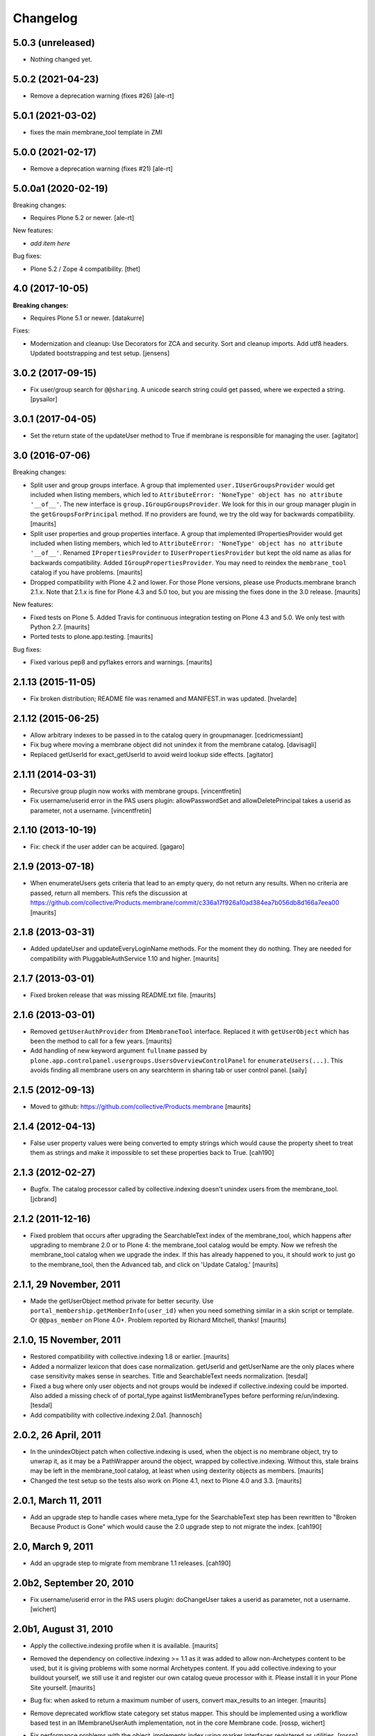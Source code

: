 Changelog
=========

5.0.3 (unreleased)
------------------

- Nothing changed yet.


5.0.2 (2021-04-23)
------------------

- Remove a deprecation warning (fixes #26) [ale-rt]


5.0.1 (2021-03-02)
------------------

- fixes the main membrane_tool template in ZMI


5.0.0 (2021-02-17)
------------------

- Remove a deprecation warning (fixes #21) [ale-rt]


5.0.0a1 (2020-02-19)
--------------------

Breaking changes:

- Requires Plone 5.2 or newer.
  [ale-rt]

New features:

- *add item here*

Bug fixes:

- Plone 5.2 / Zope 4 compatibility.
  [thet]


4.0 (2017-10-05)
----------------

**Breaking changes:**

- Requires Plone 5.1 or newer.
  [datakurre]

Fixes:

- Modernization and cleanup:
  Use Decorators for ZCA and security.
  Sort and cleanup imports.
  Add utf8 headers.
  Updated bootstrapping and test setup.
  [jensens]

3.0.2 (2017-09-15)
------------------

- Fix user/group search for ``@@sharing``.
  A unicode search string could get passed, where we expected a string.
  [pysailor]



3.0.1 (2017-04-05)
------------------

- Set the return state of the updateUser method to True if membrane is responsible
  for managing the user.
  [agitator]


3.0 (2016-07-06)
----------------

Breaking changes:

- Split user and group groups interface.  A group that implemented
  ``user.IUserGroupsProvider`` would get included when listing
  members, which led to ``AttributeError: 'NoneType' object has no
  attribute '__of__'``.  The new interface is
  ``group.IGroupGroupsProvider``.  We look for this in our group
  manager plugin in the ``getGroupsForPrincipal`` method.  If no
  providers are found, we try the old way for backwards compatibility.
  [maurits]

- Split user properties and group properties interface.  A group that
  implemented IPropertiesProvider would get included when listing
  members, which led to ``AttributeError: 'NoneType' object has no
  attribute '__of__'``.  Renamed ``IPropertiesProvider`` to
  ``IUserPropertiesProvider`` but kept the old name as alias for
  backwards compatibility.  Added ``IGroupPropertiesProvider``.
  You may need to reindex the ``membrane_tool`` catalog if you have problems.
  [maurits]

- Dropped compatibility with Plone 4.2 and lower.
  For those Plone versions, please use Products.membrane branch 2.1.x.
  Note that 2.1.x is fine for Plone 4.3 and 5.0 too, but you are missing the fixes done in the 3.0 release.
  [maurits]

New features:

- Fixed tests on Plone 5.  Added Travis for continuous integration
  testing on Plone 4.3 and 5.0.  We only test with Python 2.7.
  [maurits]

- Ported tests to plone.app.testing.  [maurits]

Bug fixes:

- Fixed various pep8 and pyflakes errors and warnings.  [maurits]


2.1.13 (2015-11-05)
-------------------

- Fix broken distribution; README file was renamed and MANIFEST.in was updated.
  [hvelarde]


2.1.12 (2015-06-25)
-------------------

- Allow arbitrary indexes to be passed in to the catalog query in groupmanager.
  [cedricmessiant]

- Fix bug where moving a membrane object did not unindex it from the
  membrane catalog.
  [davisagli]

- Replaced getUserId for exact_getUserId to avoid weird lookup side effects.
  [agitator]


2.1.11 (2014-03-31)
-------------------

- Recursive group plugin now works with membrane groups.
  [vincentfretin]

- Fix username/userid error in the PAS users plugin: allowPasswordSet and
  allowDeletePrincipal takes a userid as parameter, not a username.
  [vincentfretin]


2.1.10 (2013-10-19)
-------------------

- Fix: check if the user adder can be acquired.
  [gagaro]


2.1.9 (2013-07-18)
------------------

- When enumerateUsers gets criteria that lead to an empty query, do
  not return any results.  When no criteria are passed, return all
  members.
  This refs the discussion at
  https://github.com/collective/Products.membrane/commit/c336a17f926a10ad384ea7b056db8d166a7eea00
  [maurits]


2.1.8 (2013-03-31)
------------------

- Added updateUser and updateEveryLoginName methods.  For the moment
  they do nothing.  They are needed for compatibility with
  PluggableAuthService 1.10 and higher.
  [maurits]


2.1.7 (2013-03-01)
------------------

- Fixed broken release that was missing README.txt file.
  [maurits]


2.1.6 (2013-03-01)
------------------

- Removed ``getUserAuthProvider`` from ``IMembraneTool`` interface.
  Replaced it with ``getUserObject`` which has been the method to call
  for a few years.
  [maurits]

- Add handling of new keyword argument ``fullname`` passed by
  ``plone.app.controlpanel.usergroups.UsersOverviewControlPanel`` for
  ``enumerateUsers(...)``. This avoids finding all membrane users on any
  searchterm in sharing tab or user control panel.
  [saily]


2.1.5 (2012-09-13)
------------------

- Moved to github: https://github.com/collective/Products.membrane
  [maurits]


2.1.4 (2012-04-13)
------------------

- False user property values were being converted to empty strings which would
  cause the property sheet to treat them as strings and make it impossible to set
  these properties back to True.
  [cah190]


2.1.3 (2012-02-27)
------------------

- Bugfix. The catalog processor called by collective.indexing doesn't unindex users
  from the membrane_tool. [jcbrand]


2.1.2 (2011-12-16)
------------------

- Fixed problem that occurs after upgrading the SearchableText index
  of the membrane_tool, which happens after upgrading to membrane 2.0
  or to Plone 4: the membrane_tool catalog would be empty.  Now we
  refresh the membrane_tool catalog when we upgrade the index.  If
  this has already happened to you, it should work to just go to the
  membrane_tool, then the Advanced tab, and click on 'Update Catalog.'
  [maurits]


2.1.1, 29 November, 2011
------------------------

- Made the getUserObject method private for better security.
  Use ``portal_membership.getMemberInfo(user_id)`` when you need something
  similar in a skin script or template.  Or ``@@pas_member`` on Plone 4.0+.
  Problem reported by Richard Mitchell, thanks!
  [maurits]


2.1.0, 15 November, 2011
------------------------

- Restored compatibility with collective.indexing 1.8 or earlier.
  [maurits]

- Added a normalizer lexicon that does case normalization.
  getUserId and getUserName are the only places where case sensitivity
  makes sense in searches. Title and SearchableText needs normalization.
  [tesdal]

- Fixed a bug where only user objects and not groups would be
  indexed if collective.indexing could be imported.
  Also added a missing check of of portal_type against listMembraneTypes
  before performing re/un/indexing.
  [tesdal]

- Add compatibility with collective.indexing 2.0a1.
  [hannosch]


2.0.2, 26 April, 2011
---------------------

- In the unindexObject patch when collective.indexing is used, when
  the object is no membrane object, try to unwrap it, as it may be a
  PathWrapper around the object, wrapped by collective.indexing.
  Without this, stale brains may be left in the membrane_tool catalog,
  at least when using dexterity objects as members.
  [maurits]

- Changed the test setup so the tests also work on Plone 4.1, next to
  Plone 4.0 and 3.3.
  [maurits]


2.0.1, March 11, 2011
---------------------

- Add an upgrade step to handle cases where meta_type for the SearchableText
  step has been rewritten to "Broken Because Product is Gone" which would cause
  the 2.0 upgrade step to not migrate the index.
  [cah190]


2.0, March 9, 2011
------------------

- Add an upgrade step to migrate from membrane 1.1 releases.
  [cah190]


2.0b2, September 20, 2010
-------------------------

- Fix username/userid error in the PAS users plugin: doChangeUser takes a
  userid as parameter, not a username.
  [wichert]


2.0b1, August 31, 2010
----------------------

- Apply the collective.indexing profile when it is available.
  [maurits]

- Removed the dependency on collective.indexing >= 1.1 as it was added
  to allow non-Archetypes content to be used, but it is giving
  problems with some normal Archetypes content.  If you add
  collective.indexing to your buildout yourself, we still use it and
  register our own catalog queue processor with it.  Please install it
  in your Plone Site yourself.
  [maurits]

- Bug fix: when asked to return a maximum number of users, convert
  max_results to an integer.
  [maurits]

- Remove deprecated workflow state category set status mapper. This should be
  implemented using a workflow based test in an IMembraneUserAuth
  implementation, not in the core Membrane code.
  [rossp, wichert]

- Fix performance problems with the object_implements index using
  marker interfaces registered as utilities. [rossp]

  The object_implements index used to use the ZCA to find out not only
  what interfaces an object provided, but what interfaces an object
  could be adapted to out to the second order (adapting two objects).
  Providing this degree of magical awareness proved to be a large
  performance problem.

- Remove BBB method to migrate the list of membrane types from
  archetypes_tool to membrane_tool. [rossp]

- Use ZCTextIndex for the SearchableText index. This fixes problems with
  unicode data.
  [wichert]

- Modify the property plugin to handle property adapters returning
  None and pure dictionaries. Even though the PAS interface does not allow
  it this is common behaviour.
  [wichert]

- Use collective.indexing to update the membrane_tool catalog data. This
  allows non-Archetypes content to be used.
  [wichert]

- Refactor PAS plugins to only depend on the generic interfaces. This
  removes the dependency on Archetypes.
  [wichert]

- Use `plone.indexer`_ to manager indexable attribuets.
  [wichert]

- Update GenericSetup import handler to gracefully handle sites without a
  membrane_tool installed.
  [wichert]

- Improve package description, RESTify the changelog.
  [wichert]

- Move GenericSetup profile and step registration to zcml.
  [wichert]

.. _plone.indexer: http://pypi.python.org/pypi/plone.indexer


1.1b5 Released March 23, 2009
-----------------------------

- Fix git based release problem, now using setuptools-git
  [hannosch]



1.1b4 Released March 20, 2009
-----------------------------

- Tested with Plone 3.0-3.2 [rossp]

- Add a warning about upcoming changes to object_implements
  [rossp]

- Deprecate the category mapper support [rossp]

- Deprecate AT assumptions [rossp]

- Provide the offending login name when more than one match
  [witsch]

- Fix AttributeError bug when the search term is None [claytron]

- Distinguish btn substring matches and case-insensitive matches
  for userid and username when supporting case-insensitive logins
  [rafrombrc]

- Only use the membrane user factory plug-in for users for whom
  membrane provides authentication.
  [rafrombrc]


1.1b3 Released July 23, 2008
----------------------------

- Fix issue with retrieving unnamed user adders.
  [witsch]

- Remove counter again as the membrane tool inherits from Plone's
  catalog tool, which already has support for a counter.  Keep the
  test and caching helper, though. :)
  [witsch]


1.1b2 Released July 22, 2008
----------------------------

- Add a counter to the membrane tool which can be used as a cache key as
  well as a convenience helper for quickly memoizing adapters and tools.
  [witsch]

- Have rolemanager and groupmanager search for exact userids.
  [mj]


1.1b1 Released May 22, 2008
---------------------------

- Initial egg release.
  [rafrombrc]


- removed deprecation messages in Plone 3.0 (Zope 2.10): Import of
  zope.app.annotation turned into zope.annotation
  [jensens]


1.0b1
-----

- Introduced IUserChanger interface to separate the password
  changing from the user addition and deletion portions of
  IUserManagement. [rafrombrc]

- Completed general implementation of roles, groups, properties
  plugins. [rafrombrc, jhammel, rmarianski]


0.3
---

- Added a IUserManagement interface (from PlonePAS) to the
  usermanager.  It will be available to implementations that
  provide the corresponding IMembraneUserManagement interface
  directly or through adaptation.  This allows thing like
  PasswordResetTool to work.

- Renamed package to 'membrane' from 'Membrane' to reflect current
  standard python naming conventions. [rafrombrc]

- Major refactoring to use Zope 3 component engine to glue
  together all the pieces.  Mix-ins have been converted to
  adapters, providers are defined by implementation of specific
  interfaces. [rafrombrc]


0.2-alpha
---------

- Made Title in membrane_tool a ZCTextIndex too, so that
  enumerateGroups() of membrane_groups works without exact_match.

- getUserName and getUserId indexes in membrane_tool are now of
  type ZCTextIndex, allowing us to do exact_match=False queries in
  MembraneUserManager.enumerateUsers.

  PluggableAuthService.enumerateUsers recommends treating id and
  login as "contains" search tokens, but with our text index we
  can only do "starts with" searches.  However, that's much better
  than returning () for every call that has "exact_match=False".
  [dpunktnpunkt]
